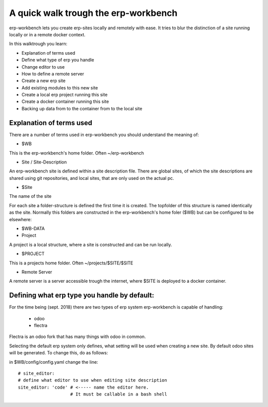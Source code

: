 -------------------------------------
A quick walk trough the erp-workbench
-------------------------------------

erp-workbench lets you create erp-sites locally and remotely with ease. It tries to blur the distinction of a site running locally or in a remote docker context.

In this walktrough you learn: 

- Explanation of terms used
- Define what type of erp you handle
- Change editor to use
- How to define a remote server
- Create a new erp site
- Add existing modules to this new site
- Create a local erp project running this site
- Create a docker container running this site
- Backing up data from to the container from to the local site

Explanation of terms used
-------------------------
There are a number of terms used in erp-workbench you should understand the meaning of:

- $WB

This is the erp-workbench's home folder. Often ~/erp-workbench


- Site / Site-Description

An erp-workbench site is defined within a site description file.
There are global sites, of which the site descriptions are shared using git repositories, and
local sites, that are only used on the actual pc.

- $Site

The name of the site

For each site a folder-structure is defined the first time it is created. 
The topfolder of this structure is named identically as the site.
Normally this folders are constructed in the erp-workbench's home foler ($WB) but
can be configured to be elsewhere:

- $WB-DATA

- Project 

A project is a local structure, where a site is constructed and can be run locally.

- $PROJECT

This is a projects home folder. Often ~/projects/$SITE/$SITE

- Remote Server

A remote server is a server accessible trough the internet, where $SITE is deployed to a docker container.


Defining what erp type you handle by default:
---------------------------------------------

For the time being (sept. 2018) there are two types of erp system erp-workbench is capable of handling:

    - odoo
    - flectra

Flectra is an odoo fork that has many things with odoo in common.

Selecting the default erp system only defines, what setting will be used when creating a new site. 
By default odoo sites will be generated. To change this, do as follows:

in $WB/config/config.yaml change the line::

  # site_editor:
  # define what editor to use when editing site description
  site_editor: 'code' # <----- name the editor here. 
                      # It must be callable in a bash shell

